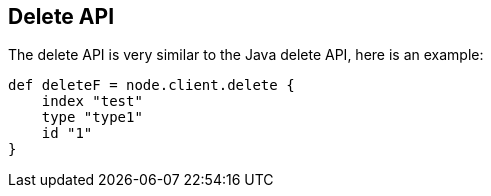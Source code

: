 [[delete]]
== Delete API

The delete API is very similar to the
// {javaclient}/java-docs-delete.html[]
Java delete API, here is an
example:

[source,groovy]
--------------------------------------------------
def deleteF = node.client.delete {
    index "test"
    type "type1"
    id "1"
}
--------------------------------------------------
